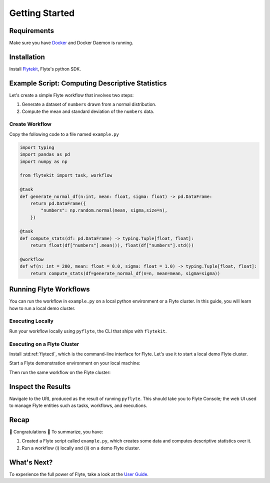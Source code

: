 .. _getting-started:

################
Getting Started
################

Requirements
^^^^^^^^^^^^^
Make sure you have `Docker <https://docs.docker.com/get-docker/>`__ and Docker Daemon is running.

Installation
^^^^^^^^^^^^

Install `Flytekit <https://pypi.org/project/flytekit/>`__, Flyte's python SDK.

.. prompt:: bash

  pip install flytekit


Example Script: Computing Descriptive Statistics
^^^^^^^^^^^^^^^^^^^^^^^^^^^^^^^^^^^^^^^^^^^^^^^^^

Let's create a simple Flyte workflow that involves two steps:

1. Generate a dataset of ``numbers`` drawn from a normal distribution.
2. Compute the mean and standard deviation of the ``numbers`` data.

Create Workflow
""""""""""""""""

Copy the following code to a file named ``example.py``

.. code-block:: python

    import typing
    import pandas as pd
    import numpy as np

    from flytekit import task, workflow

    @task
    def generate_normal_df(n:int, mean: float, sigma: float) -> pd.DataFrame:
        return pd.DataFrame({
            "numbers": np.random.normal(mean, sigma,size=n),
        })

    @task
    def compute_stats(df: pd.DataFrame) -> typing.Tuple[float, float]:
        return float(df["numbers"].mean()), float(df["numbers"].std())

    @workflow
    def wf(n: int = 200, mean: float = 0.0, sigma: float = 1.0) -> typing.Tuple[float, float]:
        return compute_stats(df=generate_normal_df(n=n, mean=mean, sigma=sigma))


Running Flyte Workflows
^^^^^^^^^^^^^^^^^^^^^^^
You can run the workflow in ``example.py`` on a local python environment or a Flyte cluster. In this guide, you will learn how to run a local demo cluster.

Executing Locally
"""""""""""""""""""

Run your workflow locally using ``pyflyte``, the CLI that ships with ``flytekit``.

.. prompt:: bash $

  pyflyte run example.py:wf --n 500 --mean 42 --sigma 2

.. dropdown:: :fa:`info-circle` Why use ``pyflyte run`` rather than ``python example.py``?
    :animate: fade-in-slide-down

    Flyte ``@task`` and ``@workflow`` decorators are designed to continue to work with your code-base with a restriction that they have to be the outermost decorators. 
    Thus you can invoke your ``tasks`` and ``workflows`` as regular python methods.

    Also, note that Tasks are pure python functions, while Workflows are a DSL and only look like a python function.
    Do not use non-deterministic operations in a workflow - like ``rand.random`` or ``time.now()`` etc. Also, in a workflow,
    you cannot simply access the outputs of tasks and operate on them; you can only pass them to other tasks.

Executing on a Flyte Cluster
"""""""""""""""""""""""""""""""

Install :std:ref:`flytectl`, which is the command-line interface for Flyte. Let's use it to start a local demo Flyte cluster.

.. tabbed:: OSX

  .. prompt:: bash $

    brew install flyteorg/homebrew-tap/flytectl

.. tabbed:: Other Operating systems

  .. prompt:: bash $

    curl -sL https://ctl.flyte.org/install | sudo bash -s -- -b /usr/local/bin # You can change path from /usr/local/bin to any file system path
    export PATH=$(pwd)/bin:$PATH # Only required if user used different path then /usr/local/bin


Start a Flyte demonstration environment on your local machine:

.. prompt:: bash $

  flytectl demo start


.. dropdown:: :fa:`info-circle` What is a flyte demo environment?
    :animate: fade-in-slide-down

    Flyte demo environment is a fully included testing environment that can run on your local machine. It is not a substitute for the production environment,
    but it is great to try out the platform and check out some capabilities. Most plugins are not directly installed in this environment, and it is not
    a great way to test the platform's performance.

Then run the same workflow on the Flyte cluster:

.. prompt:: bash $

  pyflyte run --remote example.py:wf --n 500 --mean 42 --sigma 2

.. dropdown:: :fa:`info-circle` What does the ``--remote`` flag do?
    :animate: fade-in-slide-down

   * The only difference between the previous ``local`` and this command is the ``--remote`` flag. This will trigger the execution on the configured backend.
   * Dependency management is a challenge with python projects. Flyte uses containers to manage dependencies for your project.
   * ``pyflyte run --remote`` uses a default image bundled with flytekit, which contains numpy, pandas, and flytekit and matches your current python (major, minor) version.
   * If you want to use a custom image, use the ``--image`` flag.
   * Also, it is possible to use an image with your completely built-in code.  Refer to package & register flow.

Inspect the Results
^^^^^^^^^^^^^^^^^^^^^^
Navigate to the URL produced as the result of running ``pyflyte``. This should take you to Flyte Console; the web UI used to manage Flyte entities such as tasks, workflows, and executions.

Recap
^^^^^^^^

🎉  Congratulations 🎉  To summarize, you have:

1. Created a Flyte script called ``example.py``, which creates some data and computes descriptive statistics over it.
2. Run a workflow (i) locally and (ii) on a demo Flyte cluster.

What's Next?
^^^^^^^^^^^^^^^^

To experience the full power of Flyte, take a look at the `User Guide <https://docs.flyte.org/projects/cookbook/en/latest/user_guide.html>`__.
